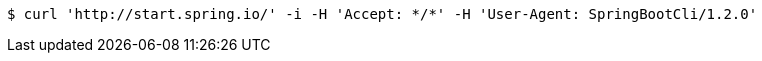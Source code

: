 [source,bash]
----
$ curl 'http://start.spring.io/' -i -H 'Accept: */*' -H 'User-Agent: SpringBootCli/1.2.0'
----